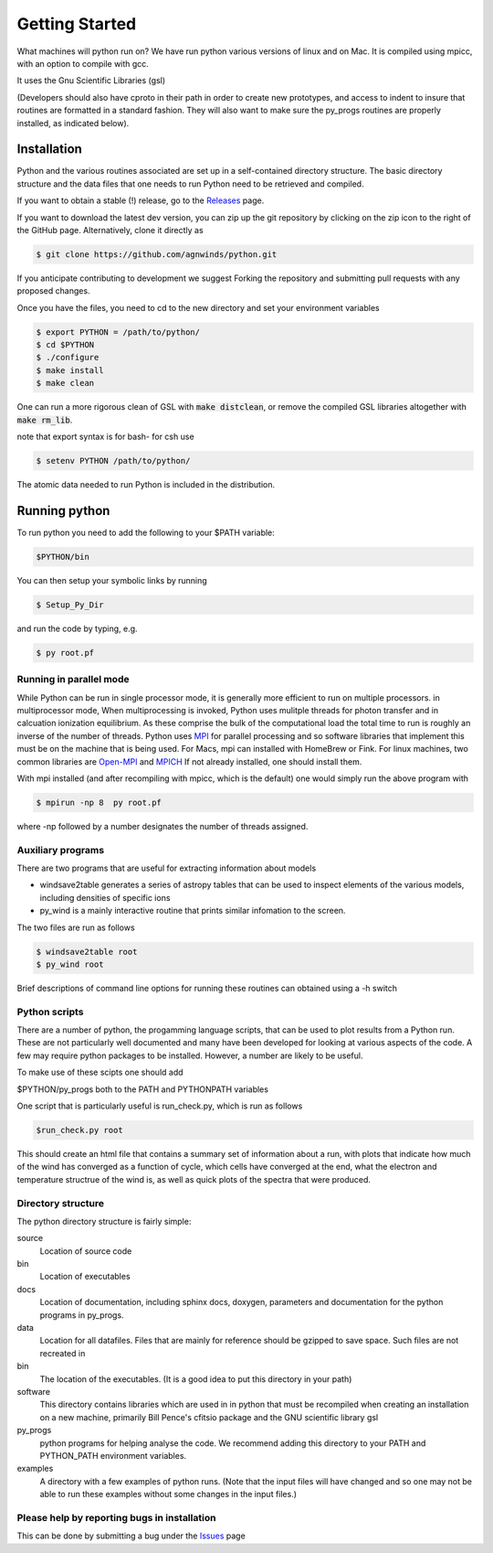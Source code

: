 Getting Started
###############

What machines will python run on? We have run python various versions of linux and on Mac.
It is compiled using mpicc, with an option to compile with gcc. 

It uses the Gnu Scientific Libraries (gsl)

(Developers should also have cproto in their path in order to create new prototypes, and access to indent to insure that routines are formatted in a standard fashion. They will also want to make sure the py_progs routines are properly installed, as indicated below).

Installation
============

Python and the various routines associated are set up in a self-contained directory structure.
The basic directory structure and the data files that one needs to run Python need to be retrieved and compiled.

If you want to obtain a stable (!) release, go to the `Releases <https://github.com/agnwinds/python/releases/>`_ page.

If you want to download the latest dev version, you can zip up the git repository by clicking on the zip icon to the right of the GitHub page.
Alternatively, clone it directly as

.. code:: bash

    $ git clone https://github.com/agnwinds/python.git

If you anticipate contributing to development we suggest Forking the repository and submitting pull requests with any proposed changes.

Once you have the files, you need to cd to the new directory and set your environment variables

.. code:: bash

    $ export PYTHON = /path/to/python/
    $ cd $PYTHON
    $ ./configure
    $ make install
    $ make clean

One can run a more rigorous clean of GSL with :code:`make distclean`, or remove the compiled GSL libraries altogether with :code:`make rm_lib`.

note that export syntax is for bash- for csh use

.. code:: console

    $ setenv PYTHON /path/to/python/


The atomic data needed to run Python is included in the distribution.  

Running python
==============

To run python you need to add the following to your $PATH variable:

.. code:: bash

    $PYTHON/bin

You can then setup your symbolic links by running

.. code:: bash

    $ Setup_Py_Dir

and run the code by typing, e.g.

.. code:: bash

    $ py root.pf


Running in parallel mode
------------------------

While Python can be run in single processor mode, it is generally more efficient to run on multiple processors. in multiprocessor mode,
When multiprocessing is invoked, Python uses mulitple threads for photon transfer and in calcuation ionization equilibrium.  As these 
comprise the bulk of the computational load the total time to run is  roughly an inverse of the number of threads.  Python uses `MPI <https://en.wikipedia.org/wiki/Message_Passing_Interface>`_ for parallel processing and so software libraries that implement this must be on the machine that is
being used.  For Macs, mpi can installed with HomeBrew or Fink.  For linux machines, two common libraries are `Open-MPI <https://www.open-mpi.org/>`_ and `MPICH <https://www.mpich.org/>`_  If not already installed, one should 
install them.  

With mpi installed (and after recompiling with mpicc, which is the default) one would simply run the above program with 

.. code:: bash

    $ mpirun -np 8  py root.pf

where  -np followed by a number designates the number of threads assigned.


Auxiliary programs
------------------

There are two programs that are useful for extracting information about models

* windsave2table generates a series of astropy tables that can be used to inspect elements of the various models, including densities of specific ions
* py_wind is a mainly interactive routine that prints similar infomation to the screen.

The two files are run as follows

.. code:: bash

    $ windsave2table root
    $ py_wind root

Brief descriptions of command line options for running these routines can obtained using a -h switch

Python scripts
--------------

There are a number of python, the progamming language scripts, that can be used to plot results 
from a Python run.  These are not particularly well documented and many have been developed
for looking at various aspects of the code.  A few may require python packages to be installed.
However, a number are likely to be useful.

To make use of these scipts one should add

$PYTHON/py_progs both to the PATH and PYTHONPATH variables 

One script that is particularly useful is run_check.py, which is run as follows

.. code:: bash

    $run_check.py root


This should create an html file that contains a summary set of information about a run, with plots that 
indicate how much of the wind has converged as a function of cycle, which cells have converged at the end, what 
the electron and temperature structrue of the wind is, as well as quick plots of the spectra that were produced.

Directory structure
-------------------

The python directory structure is fairly simple:

source
  Location of source code

bin
  Location of executables

docs 
  Location of documentation, including sphinx docs, doxygen, parameters and documentation for the python programs in py_progs.

data
  Location for all datafiles. Files that are mainly for reference should be gzipped to save space. Such files are not recreated in

bin
  The location of the executables. (It is a good idea to put this directory in your path)

software
  This directory contains libraries which are used in in python that must be recompiled when creating an installation on a new machine, primarily Bill Pence's cfitsio package and the GNU scientific library gsl

py_progs
  python programs for helping analyse the code. We recommend adding this directory to your PATH and PYTHON_PATH environment variables.

examples
  A directory with a few examples of python runs. (Note that the input files will have changed and so one may not be able to run these examples without some changes in the input files.)

Please help by reporting bugs in installation
---------------------------------------------

This can be done by submitting a bug under the `Issues <https://github.com/agnwinds/python/issues/>`_ page
